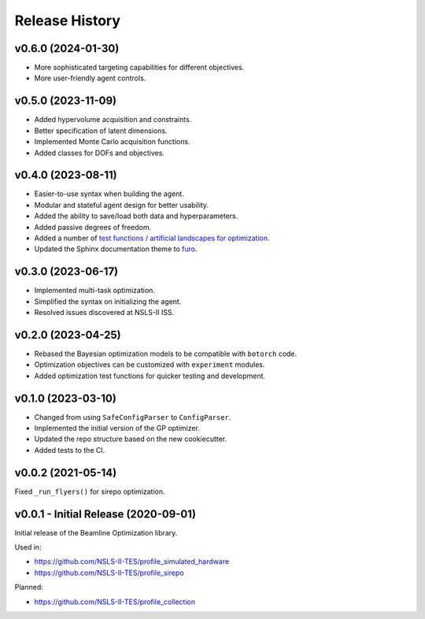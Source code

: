 ===============
Release History
===============

v0.6.0 (2024-01-30)
-------------------
- More sophisticated targeting capabilities for different objectives.
- More user-friendly agent controls.

v0.5.0 (2023-11-09)
-------------------
- Added hypervolume acquisition and constraints.
- Better specification of latent dimensions.
- Implemented Monte Carlo acquisition functions.
- Added classes for DOFs and objectives.

v0.4.0 (2023-08-11)
-------------------

- Easier-to-use syntax when building the agent.
- Modular and stateful agent design for better usability.
- Added the ability to save/load both data and hyperparameters.
- Added passive degrees of freedom.
- Added a number of `test functions / artificial landscapes for optimization
  <https://en.wikipedia.org/wiki/Test_functions_for_optimization>`_.
- Updated the Sphinx documentation theme to `furo <https://github.com/pradyunsg/furo>`_.


v0.3.0 (2023-06-17)
-------------------

- Implemented multi-task optimization.
- Simplified the syntax on initializing the agent.
- Resolved issues discovered at NSLS-II ISS.


v0.2.0 (2023-04-25)
-------------------

- Rebased the Bayesian optimization models to be compatible with ``botorch`` code.
- Optimization objectives can be customized with ``experiment`` modules.
- Added optimization test functions for quicker testing and development.


v0.1.0 (2023-03-10)
-------------------

- Changed from using ``SafeConfigParser`` to ``ConfigParser``.
- Implemented the initial version of the GP optimizer.
- Updated the repo structure based on the new cookiecutter.
- Added tests to the CI.


v0.0.2 (2021-05-14)
-------------------

Fixed ``_run_flyers()`` for sirepo optimization.


v0.0.1 - Initial Release (2020-09-01)
-------------------------------------

Initial release of the Beamline Optimization library.

Used in:

- https://github.com/NSLS-II-TES/profile_simulated_hardware
- https://github.com/NSLS-II-TES/profile_sirepo

Planned:

- https://github.com/NSLS-II-TES/profile_collection
